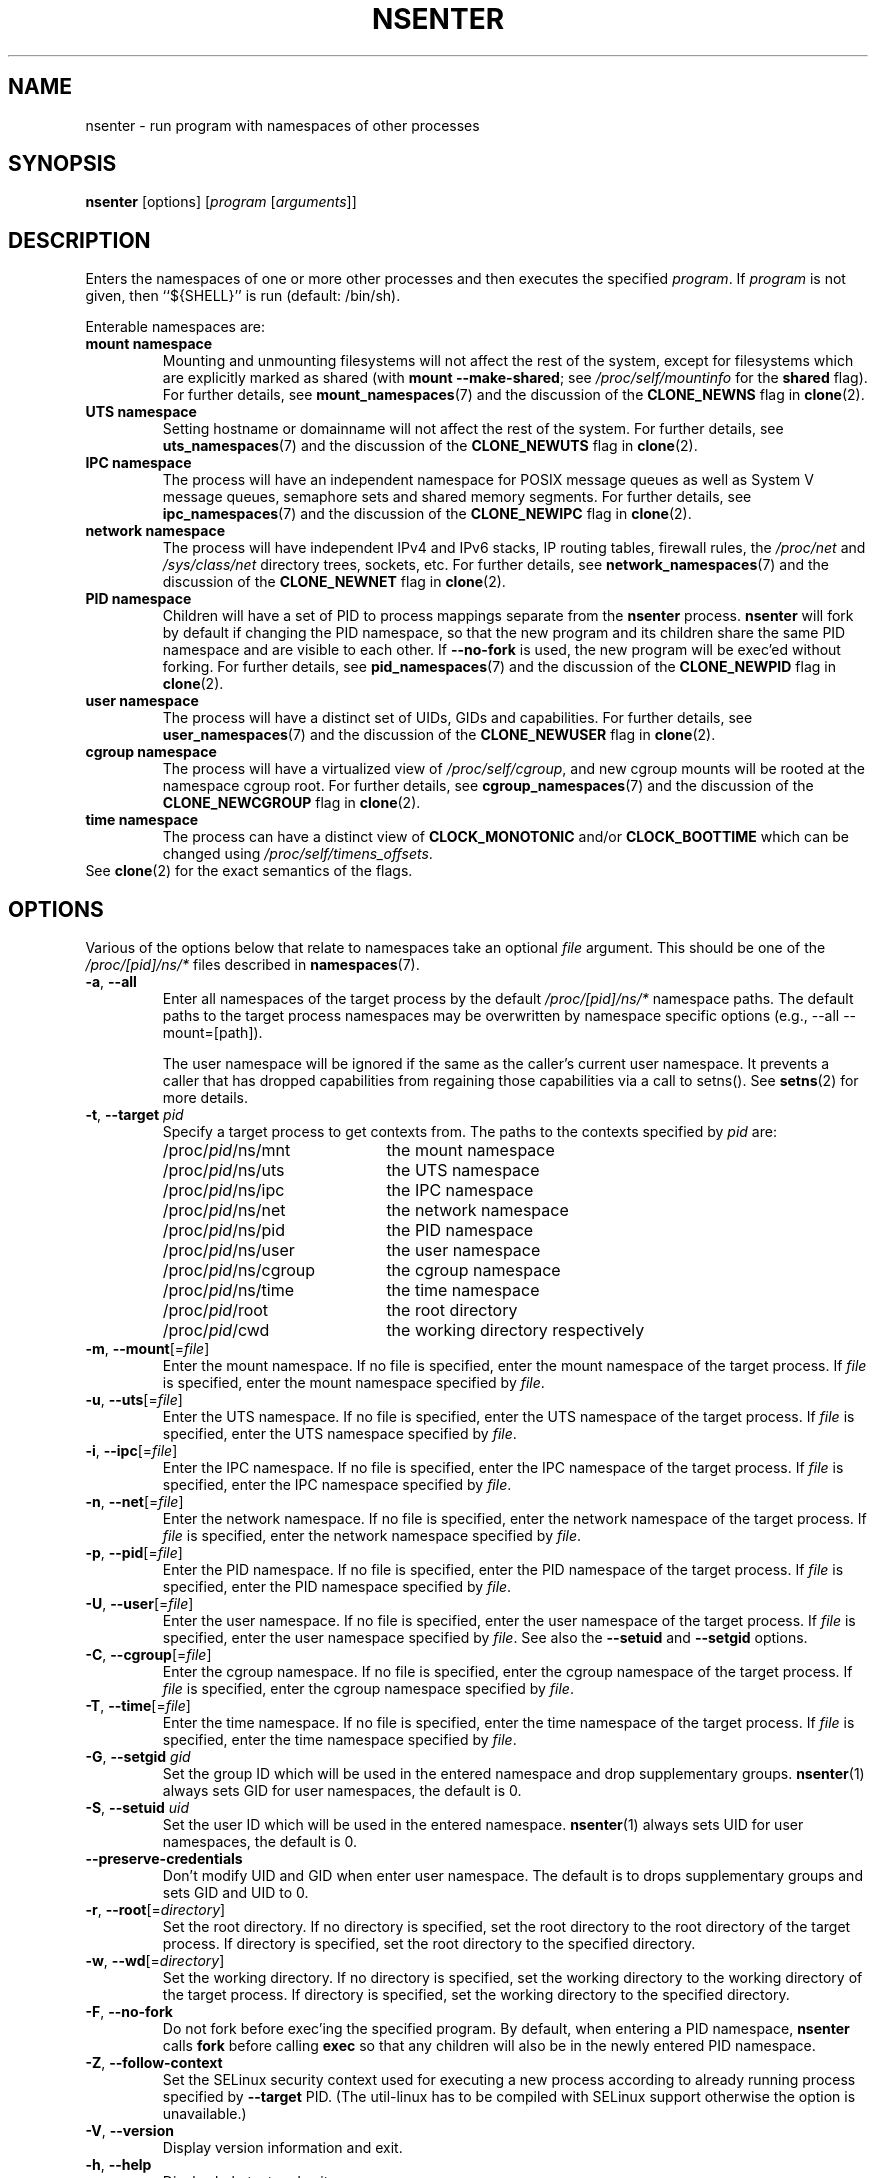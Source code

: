 .TH NSENTER 1 "June 2013" "util-linux" "User Commands"
.SH NAME
nsenter \- run program with namespaces of other processes
.SH SYNOPSIS
.B nsenter
[options]
.RI [ program
.RI [ arguments ]]
.SH DESCRIPTION
Enters the namespaces of one or more other processes and then executes the specified
\fIprogram\fP. If \fIprogram\fP is not given, then ``${SHELL}'' is run (default: /bin\:/sh).
.PP
Enterable namespaces are:
.TP
.B mount namespace
Mounting and unmounting filesystems will not affect the rest of the system,
except for filesystems which are explicitly marked as shared (with
\fBmount --make-\:shared\fP; see \fI/proc\:/self\:/mountinfo\fP for the
\fBshared\fP flag).
For further details, see
.BR mount_namespaces (7)
and the discussion of the
.B CLONE_NEWNS
flag in
.BR clone (2).
.TP
.B UTS namespace
Setting hostname or domainname will not affect the rest of the system.
For further details, see
.BR uts_namespaces (7)
and the discussion of the
.B CLONE_NEWUTS
flag in
.BR clone (2).
.TP
.B IPC namespace
The process will have an independent namespace for POSIX message queues
as well as System V message queues,
semaphore sets and shared memory segments.
For further details, see
.BR ipc_namespaces (7)
and the discussion of the
.B CLONE_NEWIPC
flag in
.BR clone (2).
.TP
.B network namespace
The process will have independent IPv4 and IPv6 stacks, IP routing tables,
firewall rules, the
.I /proc\:/net
and
.I /sys\:/class\:/net
directory trees, sockets, etc.
For further details, see
.BR network_namespaces (7)
and the discussion of the
.B CLONE_NEWNET
flag in
.BR clone (2).
.TP
.B PID namespace
Children will have a set of PID to process mappings separate from the
.B nsenter
process.
.B nsenter
will fork by default if changing the PID namespace, so that the new program
and its children share the same PID namespace and are visible to each other.
If \fB\-\-no\-fork\fP is used, the new program will be exec'ed without forking.
For further details, see
.BR pid_namespaces (7)
and
the discussion of the
.B CLONE_NEWPID
flag in
.BR clone (2).
.TP
.B user namespace
The process will have a distinct set of UIDs, GIDs and capabilities.
For further details, see
.BR user_namespaces (7)
and the discussion of the
.B CLONE_NEWUSER
flag in
.BR clone (2).
.TP
.B cgroup namespace
The process will have a virtualized view of \fI/proc\:/self\:/cgroup\fP, and new
cgroup mounts will be rooted at the namespace cgroup root.
For further details, see
.BR cgroup_namespaces (7)
and the discussion of the
.B CLONE_NEWCGROUP
flag in
.BR clone (2).
.TP
.B time namespace
The process can have a distinct view of
.B CLOCK_MONOTONIC
and/or
.B CLOCK_BOOTTIME
which can be changed using \fI/proc/self/timens_offsets\fP.
.TP
See \fBclone\fP(2) for the exact semantics of the flags.
.SH OPTIONS
Various of the options below that relate to namespaces take an optional
.I file
argument.
This should be one of the
.I /proc/[pid]/ns/*
files described in
.BR namespaces (7).
.TP
\fB\-a\fR, \fB\-\-all\fR
Enter all namespaces of the target process by the default
.I /proc/[pid]/ns/*
namespace paths. The default paths to the target process namespaces may be
overwritten by namespace specific options (e.g., --all --mount=[path]).

The user namespace will be ignored if the same as the caller's current user
namespace. It prevents a caller that has dropped capabilities from regaining
those capabilities via a call to setns().  See
.BR setns (2)
for more details.
.TP
\fB\-t\fR, \fB\-\-target\fR \fIpid\fP
Specify a target process to get contexts from.  The paths to the contexts
specified by
.I pid
are:
.RS
.PD 0
.IP "" 20
.TP
/proc/\fIpid\fR/ns/mnt
the mount namespace
.TP
/proc/\fIpid\fR/ns/uts
the UTS namespace
.TP
/proc/\fIpid\fR/ns/ipc
the IPC namespace
.TP
/proc/\fIpid\fR/ns/net
the network namespace
.TP
/proc/\fIpid\fR/ns/pid
the PID namespace
.TP
/proc/\fIpid\fR/ns/user
the user namespace
.TP
/proc/\fIpid\fR/ns/cgroup
the cgroup namespace
.TP
/proc/\fIpid\fR/ns/time
the time namespace
.TP
/proc/\fIpid\fR/root
the root directory
.TP
/proc/\fIpid\fR/cwd
the working directory respectively
.PD
.RE
.TP
\fB\-m\fR, \fB\-\-mount\fR[=\fIfile\fR]
Enter the mount namespace.  If no file is specified, enter the mount namespace
of the target process.
If
.I file
is specified, enter the mount namespace
specified by
.IR file .
.TP
\fB\-u\fR, \fB\-\-uts\fR[=\fIfile\fR]
Enter the UTS namespace.  If no file is specified, enter the UTS namespace of
the target process.
If
.I file
is specified, enter the UTS namespace specified by
.IR file .
.TP
\fB\-i\fR, \fB\-\-ipc\fR[=\fIfile\fR]
Enter the IPC namespace.  If no file is specified, enter the IPC namespace of
the target process.
If
.I file
is specified, enter the IPC namespace specified by
.IR file .
.TP
\fB\-n\fR, \fB\-\-net\fR[=\fIfile\fR]
Enter the network namespace.  If no file is specified, enter the network
namespace of the target process.
If
.I file
is specified, enter the network namespace specified by
.IR file .
.TP
\fB\-p\fR, \fB\-\-pid\fR[=\fIfile\fR]
Enter the PID namespace.  If no file is specified, enter the PID namespace of
the target process.
If
.I file
is specified, enter the PID namespace specified by
.IR file .
.TP
\fB\-U\fR, \fB\-\-user\fR[=\fIfile\fR]
Enter the user namespace.  If no file is specified, enter the user namespace of
the target process.
If
.I file
is specified, enter the user namespace specified by
.IR file .
See also the \fB\-\-setuid\fR and \fB\-\-setgid\fR options.
.TP
\fB\-C\fR, \fB\-\-cgroup\fR[=\fIfile\fR]
Enter the cgroup namespace.  If no file is specified, enter the cgroup namespace of
the target process.
If
.I file
is specified, enter the cgroup namespace specified by
.IR file .
.TP
\fB\-T\fR, \fB\-\-time\fR[=\fIfile\fR]
Enter the time namespace.  If no file is specified, enter the time namespace of
the target process.
If
.I file
is specified, enter the time namespace specified by
.IR file .
.TP
\fB\-G\fR, \fB\-\-setgid\fR \fIgid\fR
Set the group ID which will be used in the entered namespace and drop
supplementary groups.
.BR nsenter (1)
always sets GID for user namespaces, the default is 0.
.TP
\fB\-S\fR, \fB\-\-setuid\fR \fIuid\fR
Set the user ID which will be used in the entered namespace.
.BR nsenter (1)
always sets UID for user namespaces, the default is 0.
.TP
\fB\-\-preserve\-credentials\fR
Don't modify UID and GID when enter user namespace. The default is to
drops supplementary groups and sets GID and UID to 0.
.TP
\fB\-r\fR, \fB\-\-root\fR[=\fIdirectory\fR]
Set the root directory.  If no directory is specified, set the root directory to
the root directory of the target process.  If directory is specified, set the
root directory to the specified directory.
.TP
\fB\-w\fR, \fB\-\-wd\fR[=\fIdirectory\fR]
Set the working directory.  If no directory is specified, set the working
directory to the working directory of the target process.  If directory is
specified, set the working directory to the specified directory.
.TP
\fB\-F\fR, \fB\-\-no\-fork\fR
Do not fork before exec'ing the specified program.  By default, when entering a
PID namespace, \fBnsenter\fP calls \fBfork\fP before calling \fBexec\fP so that
any children will also be in the newly entered PID namespace.
.TP
\fB\-Z\fR, \fB\-\-follow\-context\fR
Set the SELinux security context used for executing a new process according to
already running process specified by \fB\-\-target\fR PID. (The util-linux has
to be compiled with SELinux support otherwise the option is unavailable.)
.TP
\fB\-V\fR, \fB\-\-version\fR
Display version information and exit.
.TP
\fB\-h\fR, \fB\-\-help\fR
Display help text and exit.
.SH AUTHORS
.UR biederm@xmission.com
Eric Biederman
.UE
.br
.UR kzak@redhat.com
Karel Zak
.UE
.SH SEE ALSO
.BR clone (2),
.BR setns (2),
.BR namespaces (7)
.SH AVAILABILITY
The nsenter command is part of the util-linux package and is available from
.UR https://\:www.kernel.org\:/pub\:/linux\:/utils\:/util-linux/
Linux Kernel Archive
.UE .
